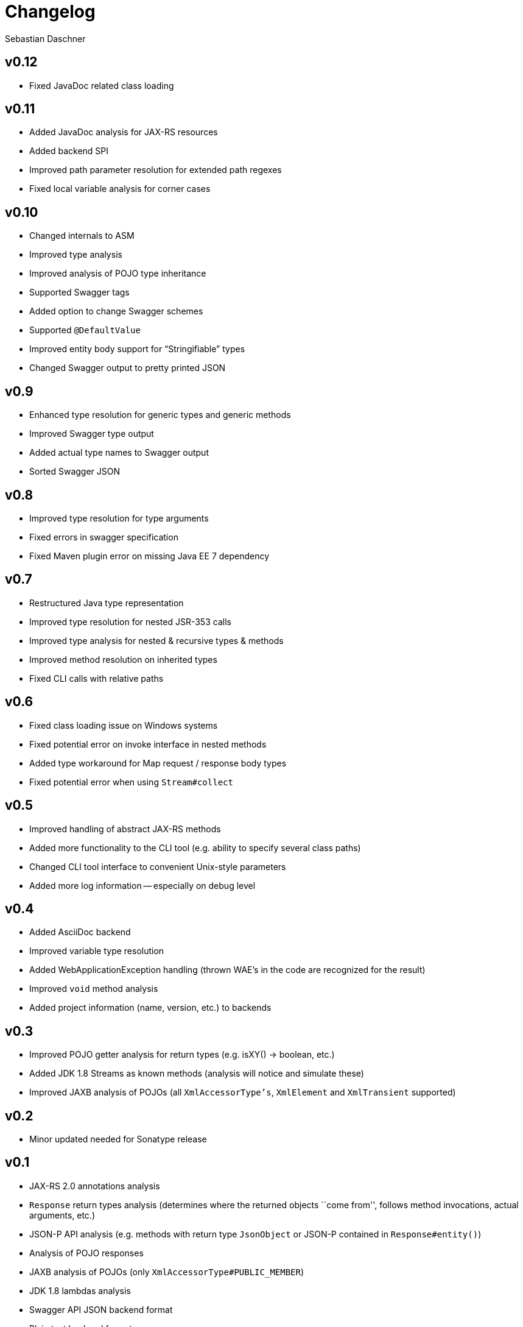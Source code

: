 = Changelog
Sebastian Daschner

// new versions are placed on the top

== v0.12
- Fixed JavaDoc related class loading

== v0.11
- Added JavaDoc analysis for JAX-RS resources
- Added backend SPI
- Improved path parameter resolution for extended path regexes
- Fixed local variable analysis for corner cases

== v0.10
- Changed internals to ASM
- Improved type analysis
- Improved analysis of POJO type inheritance
- Supported Swagger tags
- Added option to change Swagger schemes
- Supported `@DefaultValue`
- Improved entity body support for "`Stringifiable`" types
- Changed Swagger output to pretty printed JSON

== v0.9
- Enhanced type resolution for generic types and generic methods
- Improved Swagger type output
- Added actual type names to Swagger output
- Sorted Swagger JSON

== v0.8
- Improved type resolution for type arguments
- Fixed errors in swagger specification
- Fixed Maven plugin error on missing Java EE 7 dependency

== v0.7
- Restructured Java type representation
- Improved type resolution for nested JSR-353 calls
- Improved type analysis for nested & recursive types & methods
- Improved method resolution on inherited types
- Fixed CLI calls with relative paths

== v0.6
- Fixed class loading issue on Windows systems
- Fixed potential error on invoke interface in nested methods
- Added type workaround for Map request / response body types
- Fixed potential error when using `Stream#collect`

== v0.5
- Improved handling of abstract JAX-RS methods
- Added more functionality to the CLI tool (e.g. ability to specify several class paths)
- Changed CLI tool interface to convenient Unix-style parameters
- Added more log information -- especially on debug level

== v0.4
- Added AsciiDoc backend
- Improved variable type resolution
- Added WebApplicationException handling (thrown WAE's in the code are recognized for the result)
- Improved `void` method analysis
- Added project information (name, version, etc.) to backends

== v0.3
- Improved POJO getter analysis for return types (e.g. isXY() -> boolean, etc.)
- Added JDK 1.8 Streams as known methods (analysis will notice and simulate these)
- Improved JAXB analysis of POJOs (all `XmlAccessorType's`, `XmlElement` and `XmlTransient` supported)

== v0.2
- Minor updated needed for Sonatype release

== v0.1
- JAX-RS 2.0 annotations analysis
- `Response` return types analysis (determines where the returned objects ``come from'', follows method invocations, actual arguments, etc.)
- JSON-P API analysis (e.g. methods with return type `JsonObject` or JSON-P contained in `Response#entity()`)
- Analysis of POJO responses
- JAXB analysis of POJOs (only `XmlAccessorType#PUBLIC_MEMBER`)
- JDK 1.8 lambdas analysis
- Swagger API JSON backend format
- Plain text backend format
